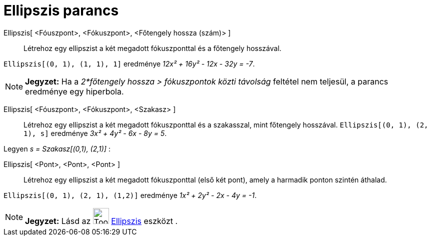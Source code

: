 = Ellipszis parancs
:page-en: commands/Ellipse
ifdef::env-github[:imagesdir: /hu/modules/ROOT/assets/images]

Ellipszis[ <Fóuszpont>, <Fókuszpont>, <Főtengely hossza (szám)> ]::
  Létrehoz egy ellipszist a két megadott fókuszponttal és a főtengely hosszával.

[EXAMPLE]
====

`++Ellipszis[(0, 1), (1, 1), 1]++` eredménye _12x² + 16y² - 12x - 32y = -7_.

====

[NOTE]
====

*Jegyzet:* Ha a _2*főtengely hossza > fókuszpontok közti távolság_ feltétel nem teljesül, a parancs eredménye egy
hiperbola.

====

Ellipszis[ <Fóuszpont>, <Fókuszpont>, <Szakasz> ]::
  Létrehoz egy ellipszist a két megadott fókuszponttal és a szakasszal, mint főtengely hosszával.
  `++Ellipszis[(0, 1), (2, 1), s]++` eredménye _3x² + 4y² - 6x - 8y = 5_.

[EXAMPLE]
====

Legyen _s = Szakasz[(0,1), (2,1)]_ :

====

Ellipszis[ <Pont>, <Pont>, <Pont> ]::
  Létrehoz egy ellipszist a két megadott fókuszponttal (első két pont), amely a harmadik ponton szintén áthalad.

[EXAMPLE]
====

`++Ellipszis[(0, 1), (2, 1), (1,2)]++` eredménye _1x² + 2y² - 2x - 4y = -1_.

====

[NOTE]
====

*Jegyzet:* Lásd az image:Tool_Ellipse.gif[Tool Ellipse.gif,width=32,height=32] xref:/tools/Ellipszis.adoc[Ellipszis]
eszközt .

====
